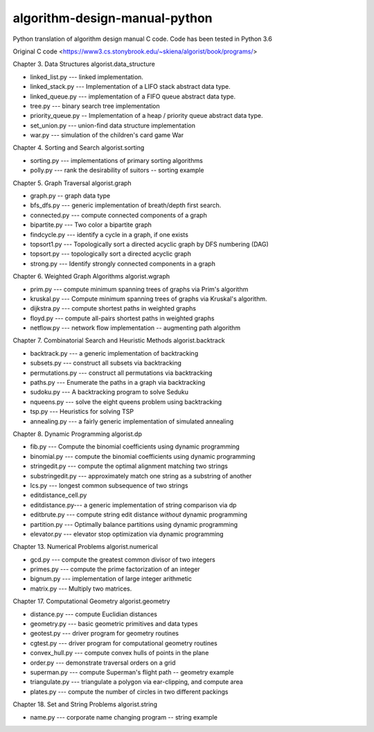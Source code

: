 algorithm-design-manual-python
========================

Python translation of algorithm design manual C code. Code has been tested in Python 3.6

Original C code <https://www3.cs.stonybrook.edu/~skiena/algorist/book/programs/>

Chapter 3. Data Structures
algorist.data_structure

- linked_list.py --- linked implementation.
- linked_stack.py --- Implementation of a LIFO stack abstract data type.
- linked_queue.py --- implementation of a FIFO queue abstract data type.
- tree.py --- binary search tree implementation
- priority_queue.py -- Implementation of a heap / priority queue abstract data type.
- set_union.py --- union-find data structure implementation
- war.py --- simulation of the children's card game War

Chapter 4. Sorting and Search
algorist.sorting

- sorting.py --- implementations of primary sorting algorithms
- polly.py --- rank the desirability of suitors -- sorting example

Chapter 5. Graph Traversal
algorist.graph

- graph.py -- graph data type
- bfs_dfs.py --- generic implementation of breath/depth first search.
- connected.py --- compute connected components of a graph
- bipartite.py --- Two color a bipartite graph
- findcycle.py --- identify a cycle in a graph, if one exists
- topsort1.py --- Topologically sort a directed acyclic graph by DFS numbering (DAG)
- topsort.py --- topologically sort a directed acyclic graph
- strong.py --- Identify strongly connected components in a graph

Chapter 6. Weighted Graph Algorithms
algorist.wgraph

- prim.py --- compute minimum spanning trees of graphs via Prim's algorithm
- kruskal.py --- Compute minimum spanning trees of graphs via Kruskal's algorithm.
- dijkstra.py --- compute shortest paths in weighted graphs
- floyd.py --- compute all-pairs shortest paths in weighted graphs
- netflow.py --- network flow implementation -- augmenting path algorithm

Chapter 7. Combinatorial Search and Heuristic Methods
algorist.backtrack

- backtrack.py --- a generic implementation of backtracking
- subsets.py --- construct all subsets via backtracking
- permutations.py --- construct all permutations via backtracking
- paths.py --- Enumerate the paths in a graph via backtracking
- sudoku.py --- A backtracking program to solve Seduku
- nqueens.py --- solve the eight queens problem using backtracking
- tsp.py --- Heuristics for solving TSP
- annealing.py --- a fairly generic implementation of simulated annealing

Chapter 8. Dynamic Programming
algorist.dp

- fib.py --- Compute the binomial coefficients using dynamic programming
- binomial.py --- compute the binomial coefficients using dynamic programming
- stringedit.py --- compute the optimal alignment matching two strings
- substringedit.py --- approximately match one string as a substring of another
- lcs.py --- longest common subsequence of two strings
- editdistance_cell.py
- editdistance.py--- a generic implementation of string comparison via dp
- editbrute.py --- compute string edit distance *without* dynamic programming
- partition.py --- Optimally balance partitions using dynamic programming
- elevator.py --- elevator stop optimization via dynamic programming

Chapter 13. Numerical Problems
algorist.numerical

- gcd.py --- compute the greatest common divisor of two integers
- primes.py --- compute the prime factorization of an integer
- bignum.py --- implementation of large integer arithmetic
- matrix.py --- Multiply two matrices.

Chapter 17. Computational Geometry
algorist.geometry

- distance.py --- compute Euclidian distances
- geometry.py --- basic geometric primitives and data types
- geotest.py --- driver program for geometry routines
- cgtest.py  --- driver program for computational geometry routines
- convex_hull.py --- compute convex hulls of points in the plane
- order.py --- demonstrate traversal orders on a grid
- superman.py --- compute Superman's flight path -- geometry example
- triangulate.py --- triangulate a polygon via ear-clipping, and compute area
- plates.py --- compute the number of circles in two different packings

Chapter 18. Set and String Problems
algorist.string

- name.py --- corporate name changing program -- string example

